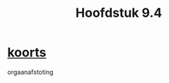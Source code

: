 :PROPERTIES:
:ID:       a2fdaba6-bd3e-40d9-8428-40188aa967e8
:END:
#+title: Hoofdstuk 9.4
* [[id:3ebdf543-7612-4710-bec4-0430a2132741][koorts]]

orgaanafstoting
